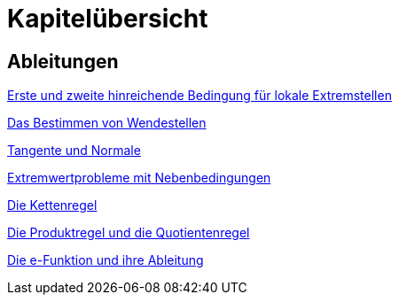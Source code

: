 = Kapitelübersicht


== Ableitungen

<<Ableitungen_Extremstellen.adoc#Extremstellen,Erste und zweite hinreichende Bedingung für lokale Extremstellen>>

<<Ableitungen_Wendestellen.adoc#Wendestellen,Das Bestimmen von Wendestellen>>

<<Ableitungen_Tangente.adoc#Tangenten,Tangente und Normale>>

<<Ableitungen_Extremwertprobleme.adoc#Extremwertprobleme,Extremwertprobleme mit Nebenbedingungen>>

<<Ableitungen_Kettenregel.adoc#Kettenregel,Die Kettenregel>>

<<Ableitungen_Produktregel.adoc#Produktregel, Die Produktregel und die Quotientenregel>>

<<Ableitungen_Exfunktion.adoc#Efunktion, Die e-Funktion und ihre Ableitung>>



